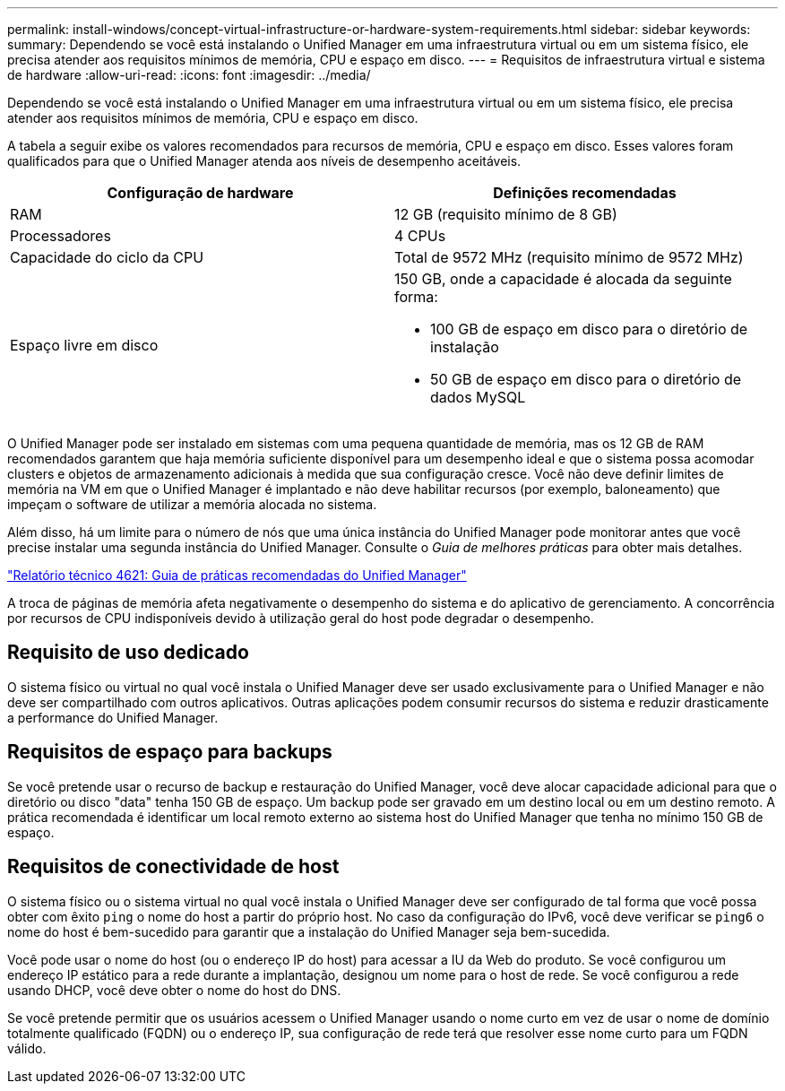 ---
permalink: install-windows/concept-virtual-infrastructure-or-hardware-system-requirements.html 
sidebar: sidebar 
keywords:  
summary: Dependendo se você está instalando o Unified Manager em uma infraestrutura virtual ou em um sistema físico, ele precisa atender aos requisitos mínimos de memória, CPU e espaço em disco. 
---
= Requisitos de infraestrutura virtual e sistema de hardware
:allow-uri-read: 
:icons: font
:imagesdir: ../media/


[role="lead"]
Dependendo se você está instalando o Unified Manager em uma infraestrutura virtual ou em um sistema físico, ele precisa atender aos requisitos mínimos de memória, CPU e espaço em disco.

A tabela a seguir exibe os valores recomendados para recursos de memória, CPU e espaço em disco. Esses valores foram qualificados para que o Unified Manager atenda aos níveis de desempenho aceitáveis.

[cols="1a,1a"]
|===
| Configuração de hardware | Definições recomendadas 


 a| 
RAM
 a| 
12 GB (requisito mínimo de 8 GB)



 a| 
Processadores
 a| 
4 CPUs



 a| 
Capacidade do ciclo da CPU
 a| 
Total de 9572 MHz (requisito mínimo de 9572 MHz)



 a| 
Espaço livre em disco
 a| 
150 GB, onde a capacidade é alocada da seguinte forma:

* 100 GB de espaço em disco para o diretório de instalação
* 50 GB de espaço em disco para o diretório de dados MySQL


|===
O Unified Manager pode ser instalado em sistemas com uma pequena quantidade de memória, mas os 12 GB de RAM recomendados garantem que haja memória suficiente disponível para um desempenho ideal e que o sistema possa acomodar clusters e objetos de armazenamento adicionais à medida que sua configuração cresce. Você não deve definir limites de memória na VM em que o Unified Manager é implantado e não deve habilitar recursos (por exemplo, baloneamento) que impeçam o software de utilizar a memória alocada no sistema.

Além disso, há um limite para o número de nós que uma única instância do Unified Manager pode monitorar antes que você precise instalar uma segunda instância do Unified Manager. Consulte o _Guia de melhores práticas_ para obter mais detalhes.

https://www.netapp.com/pdf.html?item=/media/13504-tr4621pdf.pdf["Relatório técnico 4621: Guia de práticas recomendadas do Unified Manager"^]

A troca de páginas de memória afeta negativamente o desempenho do sistema e do aplicativo de gerenciamento. A concorrência por recursos de CPU indisponíveis devido à utilização geral do host pode degradar o desempenho.



== Requisito de uso dedicado

O sistema físico ou virtual no qual você instala o Unified Manager deve ser usado exclusivamente para o Unified Manager e não deve ser compartilhado com outros aplicativos. Outras aplicações podem consumir recursos do sistema e reduzir drasticamente a performance do Unified Manager.



== Requisitos de espaço para backups

Se você pretende usar o recurso de backup e restauração do Unified Manager, você deve alocar capacidade adicional para que o diretório ou disco "data" tenha 150 GB de espaço. Um backup pode ser gravado em um destino local ou em um destino remoto. A prática recomendada é identificar um local remoto externo ao sistema host do Unified Manager que tenha no mínimo 150 GB de espaço.



== Requisitos de conectividade de host

O sistema físico ou o sistema virtual no qual você instala o Unified Manager deve ser configurado de tal forma que você possa obter com êxito `ping` o nome do host a partir do próprio host. No caso da configuração do IPv6, você deve verificar se `ping6` o nome do host é bem-sucedido para garantir que a instalação do Unified Manager seja bem-sucedida.

Você pode usar o nome do host (ou o endereço IP do host) para acessar a IU da Web do produto. Se você configurou um endereço IP estático para a rede durante a implantação, designou um nome para o host de rede. Se você configurou a rede usando DHCP, você deve obter o nome do host do DNS.

Se você pretende permitir que os usuários acessem o Unified Manager usando o nome curto em vez de usar o nome de domínio totalmente qualificado (FQDN) ou o endereço IP, sua configuração de rede terá que resolver esse nome curto para um FQDN válido.
